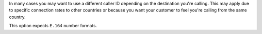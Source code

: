 In many cases you may want to use a different caller ID depending on
the destination you're calling. This may apply due to specific connection
rates to other countries or because you want your customer to feel you're
calling from the same country.

This option expects ``E.164`` number formats.
